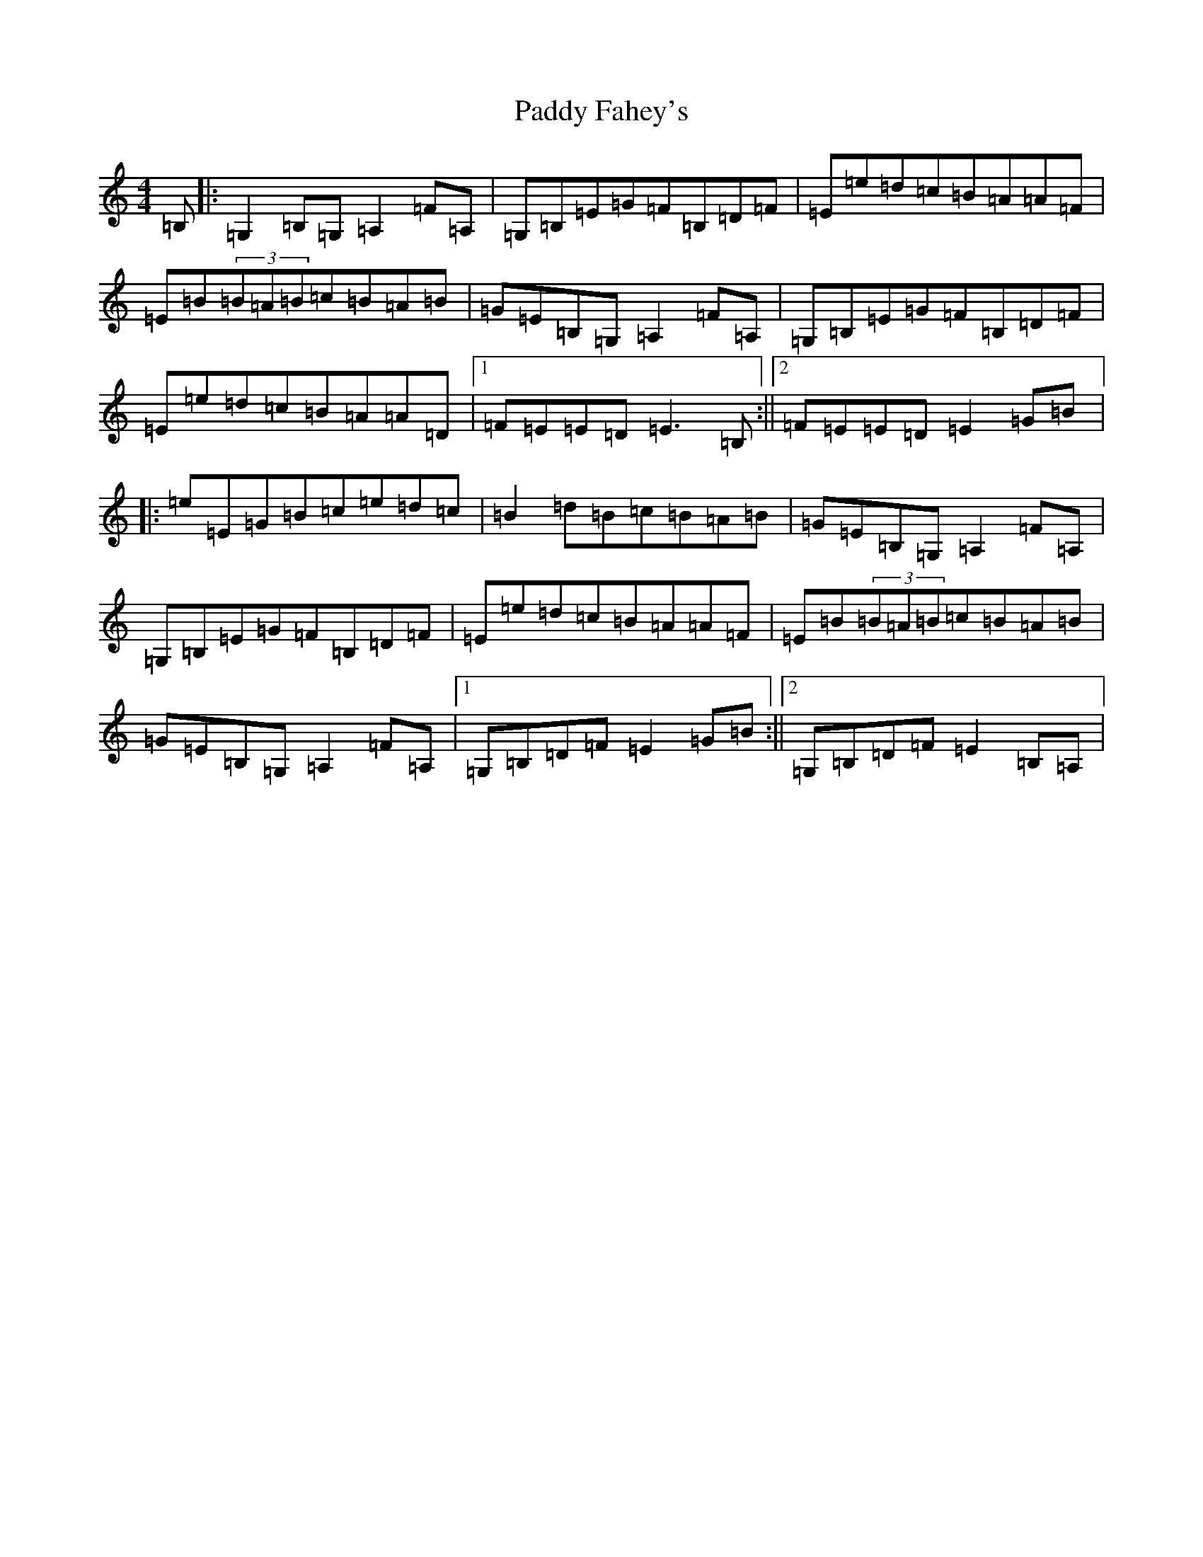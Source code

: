 X: 16377
T: Paddy Fahey's
S: https://thesession.org/tunes/4890#setting17318
R: hornpipe
M:4/4
L:1/8
K: C Major
=B,|:=G,2=B,=G,=A,2=F=A,|=G,=B,=E=G=F=B,=D=F|=E=e=d=c=B=A=A=F|=E=B(3=B=A=B=c=B=A=B|=G=E=B,=G,=A,2=F=A,|=G,=B,=E=G=F=B,=D=F|=E=e=d=c=B=A=A=D|1=F=E=E=D=E3=B,:||2=F=E=E=D=E2=G=B|:=e=E=G=B=c=e=d=c|=B2=d=B=c=B=A=B|=G=E=B,=G,=A,2=F=A,|=G,=B,=E=G=F=B,=D=F|=E=e=d=c=B=A=A=F|=E=B(3=B=A=B=c=B=A=B|=G=E=B,=G,=A,2=F=A,|1=G,=B,=D=F=E2=G=B:||2=G,=B,=D=F=E2=B,=A,|